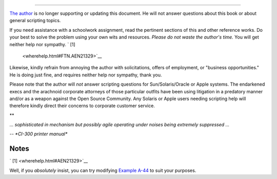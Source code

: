 .. raw:: html

   <div class="SECT1">

  38.3. Where to Go For Help
===========================

`The author <mailto:thegrendel.abs@gmail.com>`__ is no longer supporting
or updating this document. He will not answer questions about this book
or about general scripting topics.

.. raw:: html

   <div>

.. raw:: html

   <div class="SIDEBAR">

If you need assistance with a schoolwork assignment, read the pertinent
sections of this and other reference works. Do your best to solve the
problem using your own wits and resources. *Please do not waste the
author's time.* You will get neither help nor sympathy. ` [1]
 <wherehelp.html#FTN.AEN21329>`__

Likewise, kindly refrain from annoying the author with solicitations,
offers of employment, or "business opportunities." He is doing just
fine, and requires neither help nor sympathy, thank you.

Please note that the author will *not* answer scripting questions for
Sun/Solaris/Oracle or Apple systems. The endarkened execs and the
arachnoid corporate attorneys of those particular outfits have been
using litigation in a predatory manner and/or as a weapon against the
Open Source Community. Any Solaris or Apple users needing scripting help
will therefore kindly direct their concerns to corporate customer
service.

.. raw:: html

   </div>

.. raw:: html

   </p>

.. raw:: html

   </div>

.. raw:: html

   <div>

**

*... sophisticated in mechanism but possibly agile operating under
noises being extremely suppressed ...*

*-- *CI-300 printer manual**

.. raw:: html

   </p>

.. raw:: html

   </div>

.. raw:: html

   </div>

Notes
~~~~~

.. raw:: html

   <div>

` [1]  <wherehelp.html#AEN21329>`__

Well, if you *absolutely* insist, you can try modifying `Example
A-44 <contributed-scripts.html#HOMEWORK>`__ to suit your purposes.

.. raw:: html

   </p>

.. raw:: html

   </div>

